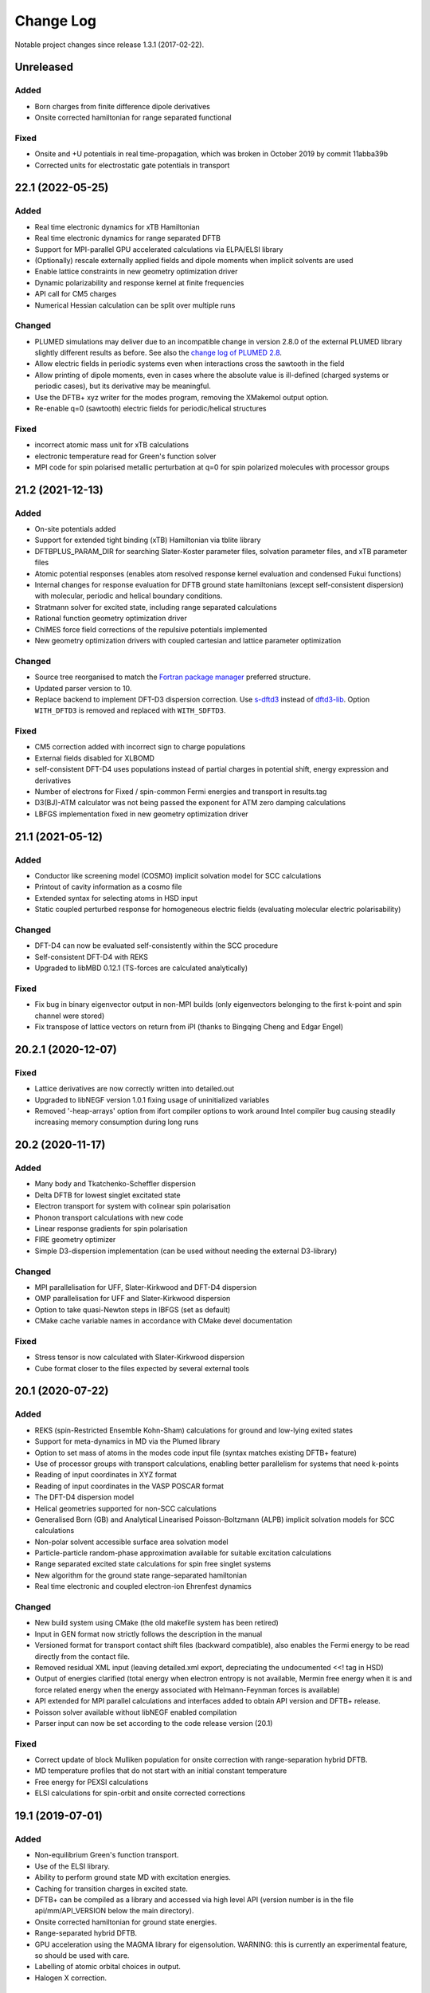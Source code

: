 **********
Change Log
**********

Notable project changes since release 1.3.1 (2017-02-22).


Unreleased
==========

Added
-----

- Born charges from finite difference dipole derivatives

- Onsite corrected hamiltonian for range separated functional


Fixed
-----

- Onsite and +U potentials in real time-propagation, which was broken
  in October 2019 by commit 11abba39b

- Corrected units for electrostatic gate potentials in transport

22.1 (2022-05-25)
=================

Added
-----

- Real time electronic dynamics for xTB Hamiltonian

- Real time electronic dynamics for range separated DFTB

- Support for MPI-parallel GPU accelerated calculations via ELPA/ELSI library

- (Optionally) rescale externally applied fields and dipole moments
  when implicit solvents are used

- Enable lattice constraints in new geometry optimization driver

- Dynamic polarizability and response kernel at finite frequencies

- API call for CM5 charges

- Numerical Hessian calculation can be split over multiple runs


Changed
-------

- PLUMED simulations may deliver due to an incompatible change in version 2.8.0
  of the external PLUMED library slightly different results as before. See also
  the `change log of PLUMED 2.8
  <https://www.plumed.org/doc-v2.8/user-doc/html/_c_h_a_n_g_e_s-2-8.html>`_.

- Allow electric fields in periodic systems even when interactions
  cross the sawtooth in the field

- Allow printing of dipole moments, even in cases where the absolute
  value is ill-defined (charged systems or periodic cases), but its
  derivative may be meaningful.

- Use the DFTB+ xyz writer for the modes program, removing the
  XMakemol output option.

- Re-enable q=0 (sawtooth) electric fields for periodic/helical structures


Fixed
-----

- incorrect atomic mass unit for xTB calculations

- electronic temperature read for Green's function solver

- MPI code for spin polarised metallic perturbation at q=0 for spin
  polarized molecules with processor groups


21.2 (2021-12-13)
=================

Added
-----

- On-site potentials added

- Support for extended tight binding (xTB) Hamiltonian via tblite library

- DFTBPLUS_PARAM_DIR for searching Slater-Koster parameter files, solvation
  parameter files, and xTB parameter files

- Atomic potential responses (enables atom resolved response kernel evaluation
  and condensed Fukui functions)

- Internal changes for response evaluation for DFTB ground state hamiltonians
  (except self-consistent dispersion) with molecular, periodic and helical
  boundary conditions.

- Stratmann solver for excited state, including range separated calculations

- Rational function geometry optimization driver

- ChIMES force field corrections of the repulsive potentials implemented

- New geometry optimization drivers with coupled cartesian and lattice parameter
  optimization


Changed
-------

- Source tree reorganised to match the `Fortran package manager
  <https://fpm.fortran-lang.org/>`_ preferred structure.

- Updated parser version to 10.

- Replace backend to implement DFT-D3 dispersion correction.
  Use `s-dftd3 <https://github.com/awvwgk/simple-dftd3>`_ instead of
  `dftd3-lib <https://github.com/dftbplus/dftd3-lib>`_.
  Option ``WITH_DFTD3`` is removed and replaced with ``WITH_SDFTD3``.


Fixed
-----

- CM5 correction added with incorrect sign to charge populations

- External fields disabled for XLBOMD

- self-consistent DFT-D4 uses populations instead of partial charges
  in potential shift, energy expression and derivatives

- Number of electrons for Fixed / spin-common Fermi energies and transport in
  results.tag

- D3(BJ)-ATM calculator was not being passed the exponent for ATM zero damping
  calculations

- LBFGS implementation fixed in new geometry optimization driver


21.1 (2021-05-12)
=================

Added
-----

- Conductor like screening model (COSMO) implicit solvation model for SCC
  calculations

- Printout of cavity information as a cosmo file

- Extended syntax for selecting atoms in HSD input

- Static coupled perturbed response for homogeneous electric fields (evaluating
  molecular electric polarisability)


Changed
-------

- DFT-D4 can now be evaluated self-consistently within the SCC procedure

- Self-consistent DFT-D4 with REKS

- Upgraded to libMBD 0.12.1 (TS-forces are calculated analytically)


Fixed
-----

- Fix bug in binary eigenvector output in non-MPI builds (only eigenvectors
  belonging to the first k-point and spin channel were stored)

- Fix transpose of lattice vectors on return from iPI (thanks to Bingqing Cheng
  and Edgar Engel)


20.2.1 (2020-12-07)
===================

Fixed
-----

- Lattice derivatives are now correctly written into detailed.out

- Upgraded to libNEGF version 1.0.1 fixing usage of uninitialized variables

- Removed '-heap-arrays' option from ifort compiler options to work around Intel
  compiler bug causing steadily increasing memory consumption during long runs


20.2 (2020-11-17)
=================

Added
-----

- Many body and Tkatchenko-Scheffler dispersion

- Delta DFTB for lowest singlet excitated state

- Electron transport for system with colinear spin polarisation

- Phonon transport calculations with new code

- Linear response gradients for spin polarisation

- FIRE geometry optimizer

- Simple D3-dispersion implementation (can be used without needing the external
  D3-library)


Changed
-------

- MPI parallelisation for UFF, Slater-Kirkwood and DFT-D4 dispersion

- OMP parallelisation for UFF and Slater-Kirkwood dispersion

- Option to take quasi-Newton steps in lBFGS (set as default)

- CMake cache variable names in accordance with CMake devel documentation


Fixed
-----

- Stress tensor is now calculated with Slater-Kirkwood dispersion

- Cube format closer to the files expected by several external tools


20.1 (2020-07-22)
=================

Added
-----

- REKS (spin-Restricted Ensemble Kohn-Sham) calculations for ground and
  low-lying exited states

- Support for meta-dynamics in MD via the Plumed library

- Option to set mass of atoms in the modes code input file (syntax matches
  existing DFTB+ feature)

- Use of processor groups with transport calculations, enabling better
  parallelism for systems that need k-points

- Reading of input coordinates in XYZ format

- Reading of input coordinates in the VASP POSCAR format

- The DFT-D4 dispersion model

- Helical geometries supported for non-SCC calculations

- Generalised Born (GB) and Analytical Linearised Poisson-Boltzmann (ALPB)
  implicit solvation models for SCC calculations

- Non-polar solvent accessible surface area solvation model

- Particle-particle random-phase approximation available for suitable excitation
  calculations

- Range separated excited state calculations for spin free singlet systems

- New algorithm for the ground state range-separated hamiltonian

- Real time electronic and coupled electron-ion Ehrenfest dynamics


Changed
-------

- New build system using CMake (the old makefile system has been retired)

- Input in GEN format now strictly follows the description in the manual

- Versioned format for transport contact shift files (backward compatible), also
  enables the Fermi energy to be read directly from the contact file.

- Removed residual XML input (leaving detailed.xml export, depreciating the
  undocumented <<! tag in HSD)

- Output of energies clarified (total energy when electron entropy is not
  available, Mermin free energy when it is and force related energy when the
  energy associated with Helmann-Feynman forces is available)

- API extended for MPI parallel calculations and interfaces added to obtain API
  version and DFTB+ release.

- Poisson solver available without libNEGF enabled compilation

- Parser input can now be set according to the code release version (20.1)


Fixed
-----

- Correct update of block Mulliken population for onsite correction with
  range-separation hybrid DFTB.

- MD temperature profiles that do not start with an initial constant temperature

- Free energy for PEXSI calculations

- ELSI calculations for spin-orbit and onsite corrected corrections


19.1 (2019-07-01)
=================

Added
-----

- Non-equilibrium Green's function transport.

- Use of the ELSI library.

- Ability to perform ground state MD with excitation energies.

- Caching for transition charges in excited state.

- DFTB+ can be compiled as a library and accessed via high level API (version
  number is in the file api/mm/API_VERSION below the main directory).

- Onsite corrected hamiltonian for ground state energies.

- Range-separated hybrid DFTB.

- GPU acceleration using the MAGMA library for eigensolution. WARNING: this is
  currently an experimental feature, so should be used with care.

- Labelling of atomic orbital choices in output.

- Halogen X correction.


Changed
-------

- Updated parser version to 7.


Fixed
-----

- Orbital-resolved projected eigenstates (shell-resolved were correct)

- Corrected Orbital to Shell naming conventions


18.2 (2018-08-19)
=================

Added
-----

- Option for removing translational and rotational degrees of freedom in modes.

- H5 correction for hydrogen bonds.


Changed
-------

- Updated parser version to 6.

- Syntax for H5 and DampedHX corrections for hydrogen bonds unified.


Fixed
-----

- Compilation when socket interface disabled.

- Stress tensor evaluation for 3rd order DFTB.

- Tollerance keyword typo.

- Corrected erroneous Lennard-Jones-dispersion for periodic cases (broken since
  release 1.3)

- Forces/stresses for dual spin orbit.


18.1 (2018-03-02)
=================

Added
-----

- MPI-parallelism.

- Various user settings for MPI-parallelism.

- Improved thread-parallelism.

- LBGFS geometry driver.

- Evaluation of electrostatic potentials at specified points in space.

- Blurred external charges for periodic systems.

- Option to read/write restart charges as ASCII text.

- Timer for collecting timings and printing them at program end.

- Tolerance of Ewald summation can be set in user input.

- Shutdown possibility when using socket driver.

- Header for code prints release / git commit version information.

- Warning when downloading license incompatible external components.

- Tool straingen for distorting gen-files.


Changed
-------

- Using allocatables instead of pointers where possible.

- Change to use the Fypp-preprocessor.

- Excited state (non-force) properties for multiple excitations.

- Broyden-mixer does not use file I/O.

- Source code documentation is Ford-compatible.

- Various refactorings to improve on modularity and code clarity.


Fixed
-----

- Keyword Atoms in modes_in.hsd consider only the first specified entry.

- Excited window selection in Cassida time-dependent calculation.

- Formatting of eigenvalues and fillings in detailed.out and band.out

- iPI socket interface with cluster geometries fixed (protocol contains
  redundant lattice information in these cases).


17.1 (2017-06-16)
=================

Added
-----

- Add dptools toolkit.


Changed
-------

- Convert to LGPL 3 license.

- Restructure source tree.

- Streamline autotest suite and build system.


Fixed
-----

- Skip irrelevant tests that give false positives for particular compilation
  modes.

- Make geometry writing in gen and xyz files consistent.
